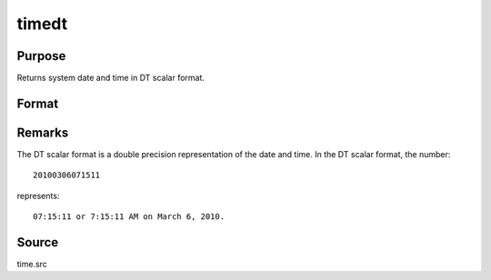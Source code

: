 
timedt
==============================================

Purpose
----------------

Returns system date and time in DT scalar format.

Format
----------------
.. function:: dt = timedt()

    :return dt: system date and time in DT scalar format.

    :rtype dt: scalar

Remarks
-------

The DT scalar format is a double precision representation of the date
and time. In the DT scalar format, the number:

::

   20100306071511

represents:

::

   07:15:11 or 7:15:11 AM on March 6, 2010.

Source
------

time.src

.. seealso:: Functions :func:`todaydt`, :func:`timeutc`, :func:`dtdate`

